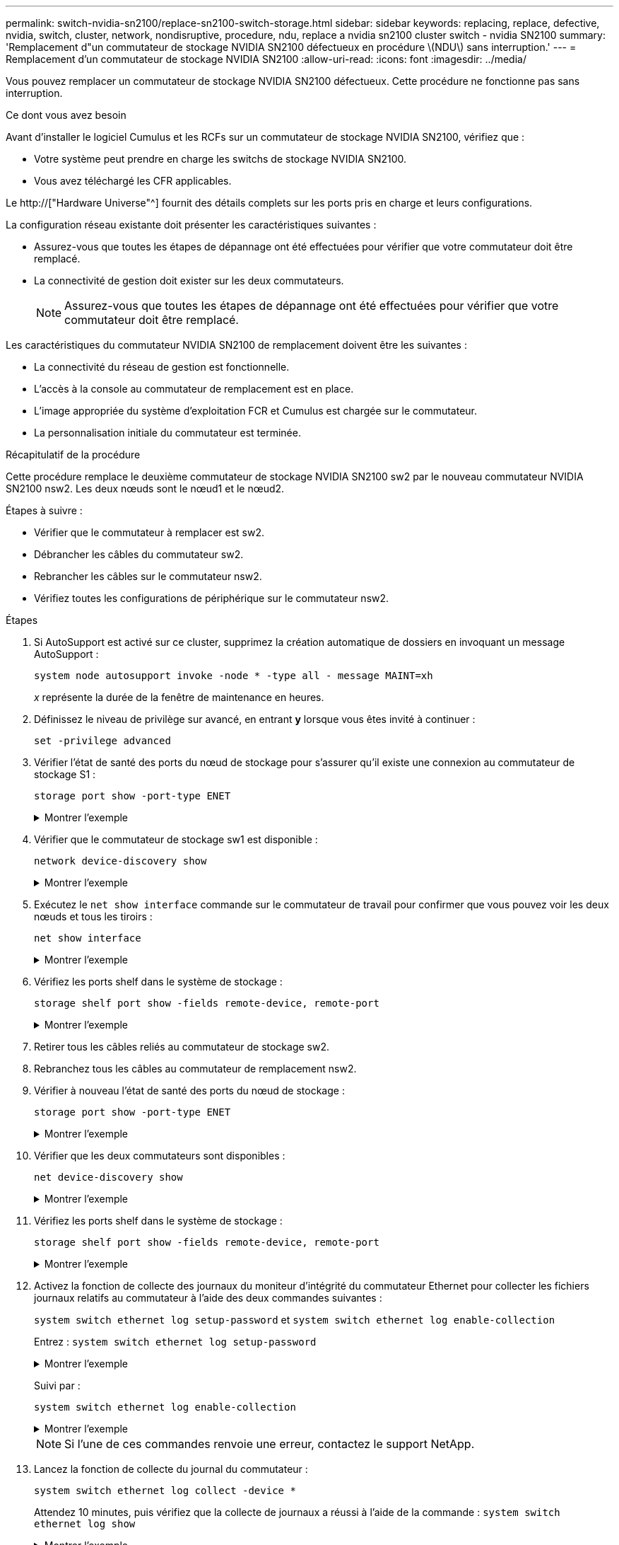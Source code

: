 ---
permalink: switch-nvidia-sn2100/replace-sn2100-switch-storage.html 
sidebar: sidebar 
keywords: replacing, replace, defective, nvidia, switch, cluster, network, nondisruptive, procedure, ndu, replace a nvidia sn2100 cluster switch - nvidia SN2100 
summary: 'Remplacement d"un commutateur de stockage NVIDIA SN2100 défectueux en procédure \(NDU\) sans interruption.' 
---
= Remplacement d'un commutateur de stockage NVIDIA SN2100
:allow-uri-read: 
:icons: font
:imagesdir: ../media/


[role="lead"]
Vous pouvez remplacer un commutateur de stockage NVIDIA SN2100 défectueux. Cette procédure ne fonctionne pas sans interruption.

.Ce dont vous avez besoin
Avant d'installer le logiciel Cumulus et les RCFs sur un commutateur de stockage NVIDIA SN2100, vérifiez que :

* Votre système peut prendre en charge les switchs de stockage NVIDIA SN2100.
* Vous avez téléchargé les CFR applicables.


Le http://["Hardware Universe"^] fournit des détails complets sur les ports pris en charge et leurs configurations.

La configuration réseau existante doit présenter les caractéristiques suivantes :

* Assurez-vous que toutes les étapes de dépannage ont été effectuées pour vérifier que votre commutateur doit être remplacé.
* La connectivité de gestion doit exister sur les deux commutateurs.
+

NOTE: Assurez-vous que toutes les étapes de dépannage ont été effectuées pour vérifier que votre commutateur doit être remplacé.



Les caractéristiques du commutateur NVIDIA SN2100 de remplacement doivent être les suivantes :

* La connectivité du réseau de gestion est fonctionnelle.
* L'accès à la console au commutateur de remplacement est en place.
* L'image appropriée du système d'exploitation FCR et Cumulus est chargée sur le commutateur.
* La personnalisation initiale du commutateur est terminée.


.Récapitulatif de la procédure
Cette procédure remplace le deuxième commutateur de stockage NVIDIA SN2100 sw2 par le nouveau commutateur NVIDIA SN2100 nsw2. Les deux nœuds sont le nœud1 et le nœud2.

Étapes à suivre :

* Vérifier que le commutateur à remplacer est sw2.
* Débrancher les câbles du commutateur sw2.
* Rebrancher les câbles sur le commutateur nsw2.
* Vérifiez toutes les configurations de périphérique sur le commutateur nsw2.


.Étapes
. Si AutoSupport est activé sur ce cluster, supprimez la création automatique de dossiers en invoquant un message AutoSupport :
+
`system node autosupport invoke -node * -type all - message MAINT=xh`

+
_x_ représente la durée de la fenêtre de maintenance en heures.

. Définissez le niveau de privilège sur avancé, en entrant *y* lorsque vous êtes invité à continuer :
+
`set -privilege advanced`

. Vérifier l'état de santé des ports du nœud de stockage pour s'assurer qu'il existe une connexion au commutateur de stockage S1 :
+
`storage port show -port-type ENET`

+
.Montrer l'exemple
[%collapsible]
====
[listing, subs="+quotes"]
----
cluster1::*> *storage port show -port-type ENET*
                                  Speed                     VLAN
Node           Port Type  Mode    (Gb/s) State    Status      ID
-------------- ---- ----- ------- ------ -------- --------- ----
node1
               e3a  ENET  storage 100    enabled  online      30
               e3b  ENET  storage   0    enabled  offline     30
               e7a  ENET  storage   0    enabled  offline     30
               e7b  ENET  storage 100    enabled  online      30
node2
               e3a  ENET  storage 100    enabled  online      30
               e3b  ENET  storage   0    enabled  offline     30
               e7a  ENET  storage   0    enabled  offline     30
               e7b  ENET  storage 100    enabled  online      30
cluster1::*>
----
====
. Vérifier que le commutateur de stockage sw1 est disponible :
+
`network device-discovery show`

+
.Montrer l'exemple
[%collapsible]
====
[listing, subs="+quotes"]
----
cluster1::*> *network device-discovery show protocol lldp*
Node/      Local Discovered
Protocol   Port	 Device (LLDP: ChassisID)  Interface   Platform
--------   ----  -----------------------   ---------   ---------
node1/lldp
           e3a   sw1 (b8:ce:f6:19:1b:42)   swp3        -
node2/lldp
           e3a   sw1 (b8:ce:f6:19:1b:42)   swp4        -
cluster1::*>
----
====
. Exécutez le `net show interface` commande sur le commutateur de travail pour confirmer que vous pouvez voir les deux nœuds et tous les tiroirs :
+
`net show interface`

+
.Montrer l'exemple
[%collapsible]
====
[listing, subs="+quotes"]
----

cumulus@sw1:~$ *net show interface*

State  Name    Spd   MTU    Mode        LLDP                  Summary
-----  ------  ----  -----  ----------  --------------------  --------------------
...
...
UP     swp1    100G  9216   Trunk/L2   node1 (e3a)             Master: bridge(UP)
UP     swp2    100G  9216   Trunk/L2   node2 (e3a)             Master: bridge(UP)
UP     swp3    100G  9216   Trunk/L2   SHFFG1826000112 (e0b)   Master: bridge(UP)
UP     swp4    100G  9216   Trunk/L2   SHFFG1826000112 (e0b)   Master: bridge(UP)
UP     swp5    100G  9216   Trunk/L2   SHFFG1826000102 (e0b)   Master: bridge(UP)
UP     swp6    100G  9216   Trunk/L2   SHFFG1826000102 (e0b)   Master: bridge(UP))
...
...
----
====
. Vérifiez les ports shelf dans le système de stockage :
+
`storage shelf port show -fields remote-device, remote-port`

+
.Montrer l'exemple
[%collapsible]
====
[listing, subs="+quotes"]
----
cluster1::*> *storage shelf port show -fields remote-device, remote-port*
shelf   id  remote-port   remote-device
-----   --  -----------   -------------
3.20    0   swp3          sw1
3.20    1   -             -
3.20    2   swp4          sw1
3.20    3   -             -
3.30    0   swp5          sw1
3.20    1   -             -
3.30    2   swp6          sw1
3.20    3   -             -
cluster1::*>
----
====
. Retirer tous les câbles reliés au commutateur de stockage sw2.
. Rebranchez tous les câbles au commutateur de remplacement nsw2.
. Vérifier à nouveau l'état de santé des ports du nœud de stockage :
+
`storage port show -port-type ENET`

+
.Montrer l'exemple
[%collapsible]
====
[listing, subs="+quotes"]
----
cluster1::*> *storage port show -port-type ENET*
                                    Speed                     VLAN
Node             Port Type  Mode    (Gb/s) State    Status      ID
---------------- ---- ----- ------- ------ -------- --------- ----
node1
                 e3a  ENET  storage 100    enabled  online      30
                 e3b  ENET  storage   0    enabled  offline     30
                 e7a  ENET  storage   0    enabled  offline     30
                 e7b  ENET  storage 100    enabled  online      30
node2
                 e3a  ENET  storage 100    enabled  online      30
                 e3b  ENET  storage   0    enabled  offline     30
                 e7a  ENET  storage   0    enabled  offline     30
                 e7b  ENET  storage 100    enabled  online      30
cluster1::*>
----
====
. Vérifier que les deux commutateurs sont disponibles :
+
`net device-discovery show`

+
.Montrer l'exemple
[%collapsible]
====
[listing, subs="+quotes"]
----
cluster1::*> *network device-discovery show protocol lldp*
Node/     Local Discovered
Protocol  Port  Device (LLDP: ChassisID)  Interface	  Platform
--------  ----  -----------------------   ---------   ---------
node1/lldp
          e3a  sw1 (b8:ce:f6:19:1b:96)    swp1        -
          e7b  nsw2 (b8:ce:f6:19:1a:7e)   swp1        -
node2/lldp
          e3a  sw1 (b8:ce:f6:19:1b:96)    swp2        -
          e7b  nsw2 (b8:ce:f6:19:1a:7e)   swp2        -
cluster1::*>
----
====
. Vérifiez les ports shelf dans le système de stockage :
+
`storage shelf port show -fields remote-device, remote-port`

+
.Montrer l'exemple
[%collapsible]
====
[listing, subs="+quotes"]
----
cluster1::*> *storage shelf port show -fields remote-device, remote-port*
shelf   id    remote-port     remote-device
-----   --    -----------     -------------
3.20    0     swp3            sw1
3.20    1     swp3            nsw2
3.20    2     swp4            sw1
3.20    3     swp4            nsw2
3.30    0     swp5            sw1
3.20    1     swp5            nsw2
3.30    2     swp6            sw1
3.20    3     swp6            nsw2
cluster1::*>
----
====
. Activez la fonction de collecte des journaux du moniteur d'intégrité du commutateur Ethernet pour collecter les fichiers journaux relatifs au commutateur à l'aide des deux commandes suivantes :
+
`system switch ethernet log setup-password` et `system switch ethernet log enable-collection`

+
Entrez : `system switch ethernet log setup-password`

+
.Montrer l'exemple
[%collapsible]
====
[listing, subs="+quotes"]
----
cluster1::*> *system switch ethernet log setup-password*
Enter the switch name: <return>
The switch name entered is not recognized.
Choose from the following list:
*sw1*
*nsw2*

cluster1::*> *system switch ethernet log setup-password*

Enter the switch name: *sw1*
RSA key fingerprint is e5:8b:c6:dc:e2:18:18:09:36:63:d9:63:dd:03:d9:cc
Do you want to continue? {y|n}::[n] *y*

Enter the password: <enter switch password>
Enter the password again: <enter switch password>

cluster1::*> *system switch ethernet log setup-password*

Enter the switch name: *nsw2*
RSA key fingerprint is 57:49:86:a1:b9:80:6a:61:9a:86:8e:3c:e3:b7:1f:b1
Do you want to continue? {y|n}:: [n] *y*

Enter the password: <enter switch password>
Enter the password again: <enter switch password>
----
====
+
Suivi par :

+
`system switch ethernet log enable-collection`

+
.Montrer l'exemple
[%collapsible]
====
[listing, subs="+quotes"]
----
cluster1::*> *system  switch ethernet log enable-collection*

Do you want to enable cluster log collection for all nodes in the cluster?
{y|n}: [n] *y*

Enabling cluster switch log collection.

cluster1::*>
----
====
+

NOTE: Si l'une de ces commandes renvoie une erreur, contactez le support NetApp.

. Lancez la fonction de collecte du journal du commutateur :
+
`system switch ethernet log collect -device *`

+
Attendez 10 minutes, puis vérifiez que la collecte de journaux a réussi à l'aide de la commande : `system switch ethernet log show`

+
.Montrer l'exemple
[%collapsible]
====
[listing, subs="+quotes"]
----
cluster1::*> *system switch ethernet log show*
Log Collection Enabled: true

Index  Switch                       Log Timestamp        Status
------ ---------------------------- -------------------  ---------    
1      sw1 (b8:ce:f6:19:1b:42)      4/29/2022 03:05:25   complete   
2      nsw2 (b8:ce:f6:19:1b:96)     4/29/2022 03:07:42   complete
----
====
. Rétablissez le niveau de privilège sur admin :
+
`set -privilege admin`

. Si vous avez supprimé la création automatique de cas, réactivez-la en appelant un message AutoSupport :
+
`system node autosupport invoke -node * -type all -message MAINT=END`


